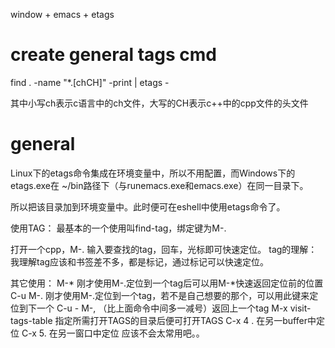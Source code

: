 

window + emacs + etags

* create general tags cmd

find . -name "*.[chCH]" -print | etags -

其中小写ch表示c语言中的ch文件，大写的CH表示c++中的cpp文件的头文件

* general 
Linux下的etags命令集成在环境变量中，所以不用配置，而Windows下的etags.exe在 ~/bin路径下（与runemacs.exe和emacs.exe）在同一目录下。

所以把该目录加到环境变量中。此时便可在eshell中使用etags命令了。

使用TAG：
最基本的一个使用叫find-tag，绑定键为M-.

打开一个cpp，M-. 输入要查找的tag，回车，光标即可快速定位。
tag的理解：我理解tag应该和书签差不多，都是标记，通过标记可以快速定位。

其它使用：
M-*  刚才使用M-.定位到一个tag后可以用M-*快速返回定位前的位置
C-u M-. 刚才使用M-.定位到一个tag，若不是自己想要的那个，可以用此键来定位到下一个
C-u - M-,  （比上面命令中间多一减号）返回上一个tag
M-x visit-tags-table 指定所需打开TAGS的目录后便可打开TAGS
C-x 4 .   在另一buffer中定位
C-x 5.    在另一窗口中定位 应该不会太常用吧。。

